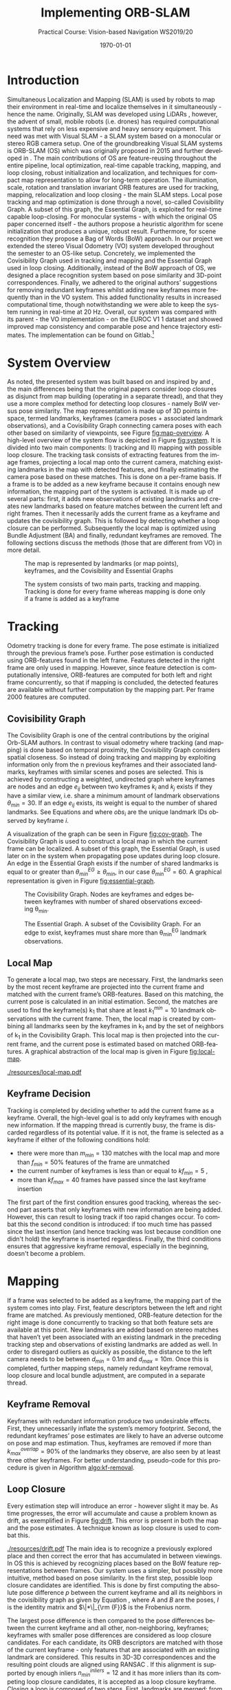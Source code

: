 #+LATEX_CLASS: article
#+LATEX_CLASS_OPTIONS: [a4paper, 10pt]
#+LATEX_COMPILER: pdflatex
#+DATE: \today
#+LANGUAGE: en
#+OPTIONS: ':t *:t -:t ::t <:t H:3 \n:nil ^:t arch:headline
#+OPTIONS: author:nil broken-links:nil c:nil creator:nil
#+OPTIONS: d:(not "LOGBOOK") date:t e:t email:nil f:t inline:t num:t
#+OPTIONS: timestamp:t todo:t |:t toc:nil
#+TITLE: Implementing ORB-SLAM 
#+SUBTITLE: Practical Course: Vision-based Navigation WS2019/20
#+latex_header: \author{Anselm Coogan, Sean Wang}
#+latex_header: \usepackage[utf8]{inputenc}
#+latex_header: \usepackage[margin=3cm]{geometry}
#+latex_header: \usepackage{fancyhdr}
#+latex_header: \usepackage{caption}
#+latex_header: \usepackage{bbold}
#+latex_header: \usepackage{amsmath}
#+latex_header: \usepackage{savesym}
#+latex_header: \pagestyle{fancy}
#+latex_header: \renewcommand{\listingscaption}{Algorithm}% Listing -> Algorithm

* Introduction
Simultaneous Localization and Mapping (SLAM) is used by robots to map their environment in real-time and localize themselves in it simultaneously - hence the name.
Originally, SLAM was developed using LiDARs \cite{slam}, however, the advent of small, mobile robots (i.e. drones) has required computational systems that rely on less expensive and heavy sensory equipment. 
This need was met with Visual SLAM - a SLAM system based on a monocular or stereo RGB camera setup.
One of the groundbreaking Visual SLAM systems is ORB-SLAM (OS) which was originally proposed in 2015 \cite{os} and further developed in \cite{os-II}.
The main contributions of OS are feature-reusing throughout the entire pipeline, local optimization, real-time capable tracking, mapping, and loop closing, robust initialization and localization, and techniques for compact map representation to allow for long-term operation. 
The illumination, scale, rotation and translation invariant ORB features\cite{orb} are used for tracking, mapping, relocalization and loop closing - the main SLAM steps. 
Local pose tracking and map optimization is done through a novel, so-called Covisibility Graph. A subset of this graph, the Essential Graph, is exploited for real-time capable loop-closing. 
For monocular systems - with which the original OS paper concerned itself - the authors propose a heuristic algorithm for scene initialization that produces a unique, robust result. 
Furthermore, for scene recognition they propose a Bag of Words (BoW) \cite{bow} approach.
In our project we extended the stereo Visual Odometry (VO) system developed throughout the semester to an OS-like setup. 
Concretely, we implemented the Covisibility Graph used in tracking and mapping and the Essential Graph used in loop closing. 
Additionally, instead of the BoW approach of OS, we designed a place recognition system based on pose similarity and 3D-point correspondences. 
Finally, we adhered to the original authors’ suggestions for removing redundant keyframes whilst adding new keyframes more frequently than in the VO system. 
This added functionality results in increased computational time, though notwithstanding we were able to keep the system running in real-time at 20 Hz. 
Overall, our system was compared with its parent - the VO implementation - on the EUROC V1 1 dataset \cite{euroc} and showed improved map consistency and comparable pose and hence trajectory estimates. 
The implementation can be found on Gitlab.\footnote{https://gitlab.vision.in.tum.de/visnav\_ws19/w0031/visnav.git, branch: develop}

* System Overview
As noted, the presented system was built based on and inspired by \cite{os} and \cite{os-II},
the main differences being that the original papers consider loop closures as disjunct from map building (operating in a separate thread), and that they use a more complex method for detecting loop closures - namely BoW versus pose similarity. 
The map representation is made up of 3D points in space, termed landmarks, keyframes (camera poses + associated landmark observations), and a Covisibility Graph connecting camera poses with each other based on 
similarity of viewpoints, see Figure [[fig:map-overview]].
A high-level overview of the system flow is depicted in Figure [[fig:system]]. It is divided into two main components: I) tracking and II) mapping with possible loop closure.
The tracking task consists of extracting features from the image frames, projecting a local map onto the current camera, matching existing landmarks in the map with detected features, 
and finally estimating the camera pose based on these matches.
This is done on a per-frame basis. If a frame is to be added as a new keyframe because it contains enough new information, the mapping part of the system is activated.
It is made up of several parts: first, it adds new observations of existing landmarks and creates new landmarks based on feature matches between the current left and right frames.
Then it necessarily adds the current frame as a keyframe and updates the covisibility graph. This is followed by detecting whether a loop closure can be performed.
Subsequently the local map is optimized using Bundle Adjustment (BA) \cite{ba} and finally, redundant keyframes are removed. The following sections discuss the methods (those that are different from VO) in more detail.

#+CAPTION: The map is represented by landmarks (or map points), keyframes, and the Covisibility and Essential Graphs
#+NAME: fig:map-overview
#+ATTR_LATEX: :width 0.5\linewidth
[[./resources/map-overview.png]]

#+CAPTION: The system consists of two main parts, tracking and mapping. Tracking is done for every frame whereas mapping is done only if a frame is added as a keyframe
#+NAME: fig:system
#+ATTR_LATEX: :width 0.7\linewidth
[[./resources/system.jpeg]]

* Tracking
Odometry tracking is done for every frame. The pose estimate is initialized through the previous frame’s pose. Further pose estimation is conducted using ORB-features found in the left frame.
Features detected in the right frame are only used in mapping. However, since feature detection is computationally intensive, ORB-features are computed for both left and right frame concurrently, 
so that if mapping is concluded, the detected features are available without further computation by the mapping part. Per frame 2000 features are computed. 

** Covisibility Graph

The Covisibility Graph is one of the central contributions by the original Orb-SLAM authors. In contrast to visual odometry where tracking (and mapping) is done based on temporal proximity, the Covisibility Graph 
considers spatial closeness.
So instead of doing tracking and mapping by exploiting information only from the n previous keyframes and their associated landmarks, keyframes with similar scenes and poses are selected.
This is achieved by constructing a weighted, undirected graph where keyframes are nodes and an edge $e_{ij}$ between two keyframes $k_i$ and $k_j$ exists if they have a similar view, 
i.e. share a minimum amount of landmark observations $\theta_{min}=30$.
If an edge $e_{ij}$ exists, its weight is equal to the number of shared landmarks. See Equations \ref{eq:cov-edge-1} and \ref{eq:cov-edge-2} where $obs_i$ are the unique landmark IDs observed by keyframe $i$.
\begin{equation}
\label{eq:cov-edge-1}
\widehat{e}_{ij} = \sum_{obs_i}\sum_{obs_j}\mathbb{1}_{obs_i=obs_j}
\end{equation}

\begin{equation}
\label{eq:cov-edge-2}
e_{ij} = 
\begin{cases}
\widehat{e}_{ij}, & \text{if } \widehat{e}_{ij} \geq \theta_{min} \\
0 & \text{else}
\end{cases}
\end{equation}

A visualization of the graph can be seen in Figure [[fig:cov-graph]]. The Covisibility Graph is used to construct a local map in which the current frame can be localized.
A subset of this graph, the Essential Graph, is used later on in the system when propagating pose updates during loop closure. An edge in the Essential Graph exists if the number of shared landmarks is 
equal to or greater than $\theta_{min}^{EG} \geq \theta_{min}$, in our case $\theta_{min}^{EG}=60$. A graphical representation is given in Figure [[fig:essential-graph]].

#+CAPTION: The Covisibility Graph. Nodes are keyframes and edges between keyframes with number of shared observations exceeding \theta_{min}.
#+NAME:fig:cov-graph
#+ATTR_LATEX: :width 0.5\linewidth
[[./resources/cov-graph.png]]

#+CAPTION: The Essential Graph. A subset of the Covisibility Graph. For an edge to exist, keyframes must share more than \theta_{min}^{EG} landmark observations.
#+NAME:fig:essential-graph 
#+ATTR_LATEX: :width 0.5\linewidth
[[./resources/essential-graph.png]]

** Local Map
To generate a local map, two steps are necessary. First, the landmarks seen by the most recent keyframe are projected into the current frame and matched with the current frame’s ORB-features.
Based on this matching, the current pose is calculated in an initial estimation. Second, the matches are used to find the keyframe(s) k_1 that share at least $k_1^{min}=10$ landmark observations with the current frame.
Then, the local map is created by combining all landmarks seen by the keyframes in k_1 and by the set of neighbors of k_1 in the Covisibility Graph.
This local map is then projected into the current frame, and the current pose is estimated based on matched ORB-features. A graphical abstraction of the local map is given in Figure [[fig:local-map]].

#+CAPTION: The local map used to localize the current frame. The current frame is highlighted in red, the (single) k_1 frame is in green, k_1's neighbors in the Covisibility Graph are in purple, and a not-included keyframe is given in black. The shared point between k_1 and the current frame is red and the local map consists of the red point and the points seen by the neighbors, highlighted in purple.
#+NAME: fig:local-map
#+ATTR_LATEX: :width 0.5\linewidth
[[./resources/local-map.pdf]]

** Keyframe Decision
Tracking is completed by deciding whether to add the current frame as a keyframe. Overall, the high-level goal is to add only keyframes with enough new information.
If the mapping thread is currently busy, the frame is discarded regardless of its potential value. If it is not, the frame is selected as a keyframe if either of the following conditions hold:
 - there were more than $m_{min}=130$ matches with the local map and more than $f_{min}=50\%$ features of the frame are unmatched 
 - the current number of keyframes is less than or equal to $kf_{min}=5$ ,
 - more than $kf_{max}=40$ frames have passed since the last keyframe insertion
The first part of the first condition ensures good tracking, whereas the second part asserts that only keyframes with new information are being added.
However, this can result to losing track if too rapid changes occur. To combat this the second condition is introduced: if too much time has passed since the last insertion (and hence tracking was lost because condition one didn't
hold) the keyframe is inserted regardless. Finally, the third conditions ensures that aggressive keyframe removal, especially in the beginning, doesn't become a problem.

* Mapping
If a frame was selected to be added as a keyframe, the mapping part of the system comes into play. First, feature descriptors between the left and right frame are matched. 
As previously mentioned, ORB-feature detection for the right image is done concurrently to tracking so that both feature sets are available at this point. 
New landmarks are added based on stereo matches that haven’t yet been associated with an existing landmark in the preceding tracking step and observations of existing landmarks are added as well. 
In order to disregard outliers as quickly as possible, the distance to the left camera needs to be between $d_{min}=0.1m$ and $d_{max}=10m$.
Once this is completed, further mapping steps, namely redundant keyframe removal, loop closure and local bundle adjustment, are computed in a separate thread.

** Keyframe Removal
Keyframes with redundant information produce two undesirable effects. First, they unnecessarily inflate the system’s memory footprint. Second, the redundant keyframes’ pose estimates are 
likely to have an adverse outcome on pose and map estimation.
Thus, keyframes are removed if more than $k_{max}^{overlap}=90\%$ of the landmarks they observe, are also seen by at least three other keyframes. For better understanding, pseudo-code for this procedure 
is given in Algorithm [[algo:kf-removal]].

#+CAPTION: The algorithm used for keyframe removal.
#+NAME:algo:kf-removal
#+BEGIN_listing
\begin{minted}[escapeinside=||,mathescape=true]{text}
FOR keyframe in keyframes
    SET overlapCounter to 0
    FOR landmark in landmarks of keyframe:
        IF observationCount of landmark > 3 THEN
           INCREMENT overlapCounter
        END IF
    END FOR
    SET overlapPercentage to (DIVIDE overlapCounter by (SIZE of landmarks))
    IF overlapPercentage > 0.9 THEN
       REMOVE keyframe from keyframes
    END IF
END FOR
\end{minted}
#+END_listing

** Loop Closure
Every estimation step will introduce an error - however slight it may be. As time progresses, the error will accumulate and cause a problem known as drift, as exemplified in Figure [[fig:drift]].
This error is present in both the map and the pose estimates. A technique known as loop closure is used to combat this.
#+CAPTION: Accumulated error in map and trajectory estimation known as drift seen on the left. To combat this, previously seen places (e.g. landmarks) need to be recognized so that they aren't added as new landmarks. Once this happens, drift can be corrected via loop closure (right).
#+NAME: fig:drift
#+ATTR_LATEX: :width 0.5\linewidth
[[./resources/drift.pdf]]
The main idea is to recognize a previously explored place and then correct the error that has accumulated in between viewings. 
In OS this is achieved by recognizing places based on the BoW feature representations between frames. Our system uses a simpler, but possibly more intuitive, method based on pose similarity.
In the first step, possible loop closure candidates are identified. This is done by first computing the absolute pose difference $p$ between the current keyframe and all its neighbors 
in the covisibility graph as given by Equation \ref{eq:pose-diff}, where $A$ and $B$ are the poses, $I$ is the identity matrix and $\|*\|_{\rm {F}}$ is the Frobenius norm. 
\begin{equation}
\label{eq:pose-diff}
p = \|(A^{-1} B) - I\|_{\rm {F}}
\end{equation}
The largest pose difference is then compared to the pose differences between the current keyframe and all other, non-neighboring, keyframes; 
keyframes with smaller pose differences are considered as loop closure candidates. For each candidate, its ORB descriptors are matched with those of the current keyframe - only features that are associated with an 
existing landmark are considered. This results in 3D-3D correspondences and the resulting point clouds are aligned using RANSAC \cite{ransac}.
If this alignment is supported by enough inliers $n_{min}^{inliers}=12$ and it has more inliers than its competing loop closure candidates, it is accepted as a loop closure keyframe.
Closing a loop is composed of two steps. First, landmarks are merged: from the matched 3D points between the loop closure frame and the current keyframe the both observations are 
counted towards the associated landmark of the loop closure frame. This landmark gets new observations from the current keyframe and its neighbors in the Covisbility Graph that previously observed the erroneous landmark. 
The second part is correcting the drift. This is done by updating the pose of the current keyframe based on the new landmark matches and then propagating this result using Breadth-First Search (BFS) \cite{bfs} through the Essential Graph. 
The algorithm is given in Algorithm [[algo:bfs]]. This feature is accomplished by keeping the relative poses between landmarks constant and only updating their poses w.r.t. the world coordinate system.
However, the pose update is done separately from loop closure detection after the map has been optimized with local BA and in the main thread (not the separate mapping thread).

#+CAPTION: Breadth-First Search applied to pose update propagation via the Essential Graph.
#+NAME: algo:bfs
#+BEGIN_listing
\begin{minted}[escapeinside=||,mathescape=true]{text}
CREATE queue
ADD currentFrame to queue
ADD neighbors of currentFrame to queue

CREATE visited
ADD currentFrame to visited
ADD neighbors of currentFrame to visited

WHILE queue not empty DO
      SET currentNode to queue.popFront()
      FOR neighbor of neighbors in essentialGraph of currentNode
          IF neighbor in visited
             CONTINUE WHILE
          END IF
          SET relativePose to RELATIVE_POSE between neighbor and currentNode
          SET absolutePose of neighbor to currentNode.pose TIMES (INVERSE of relativePose)
          ADD neighbor to visited
          ADD neighbor to queue
      END FOR
END WHILE

\end{minted}
#+END_listing

** Local Bundle Adjustment
After redundant keyframes have been removed, and a possible loop closure has been found, the map and keyframe poses are optimized using Bundle Adjustment (BA). Again, the Covisibility Graph is used to ensure spatially local map optimization. 
The optimization is thus done on the current keyframe and its neighbors in the Covisibility Graph plus all landmarks observed by these keyframes.
Non-neighboring Keyframes that observe any of the optimized landmarks are also included but kept fixed during optimization.

* Evaluation
In the scope of this project, the developed system was evaluated on the first route of the EUROC V1 dataset \cite{euroc} and compared against the precedingly developed Visual Odometry system.
This was done on an eight-core 2.3 GHz Intel Core i9 processor running with 32 GB RAM. 

** Real-time Capability
First and foremost, the system should be able to run in real time. For the considered dataset, this evaluates to a framerate of 20Hz or 50ms of computation time per frame. 
On average, tracking takes ...ms whereas the non-threaded mapping work (stereo feature matching, new landmark creation and adding of observations to existing landmarks, 
and keyframe insertion) uses .. ms of computational time. The most computationally intensive subtask is … at … ms per run. Significant speed-up was achieved by running ORB-feature extraction in multiple threads as this 
step takes around … ms. To ensure robustness against the possibility of the mapping thread running for several frames, the system is kept idle if processing was quicker than 50ms. 
A detailed timing analysis can be found in Table [[tab:time-analysis]].

#+CAPTION: Timing analysis for the different functionalities of our system (\mu is the standard deviation, \sigma^2 the variance)
#+NAME:tab:time-analysis
| Step                                        | Avg. t  | min. t | max. t | \mu | \sigma^2 |
|---------------------------------------------+---------+--------+--------+-----+----------|
|---------------------------------------------+---------+--------+--------+-----+----------|
| Loop Closure pose propagation (main thread) |         |        |        |     |          |
|---------------------------------------------+---------+--------+--------+-----+----------|
| ORB-features (right) (separate thread)      |         |        |        |     |          |
|---------------------------------------------+---------+--------+--------+-----+----------|
| *Tracking (main thread)*                    | *25 ms* |        |        |     |          |
| ORB-features (left)                         | 8 ms    |        |        |     |          |
| Tracking (prev. landmarks)                  | 10 ms   |        |        |     |          |
| Tracking (local map)                        | 5 ms    |        |        |     |          |
| Keyframe decision                           | 3 ms    |        |        |     |          |
|---------------------------------------------+---------+--------+--------+-----+----------|
| *Mapping (main thread)*                     | *20 ms* |        |        |     |          |
| Stereo ORB matching                         | 3 ms    |        |        |     |          |
| Adding landmarks & observations             | 10 ms   |        |        |     |          |
| Adding keyframe                             | 5 ms    |        |        |     |          |
|---------------------------------------------+---------+--------+--------+-----+----------|
| *Mapping (separate thread)*                 |         |        |        |     |          |
| Detecting loop closure                      |         |        |        |     |          |
| Local bundle adjustment                     |         |        |        |     |          |
| Removing redundant keyframes                |         |        |        |     |          |

** Map Consistency

Map consistency is somewhat more difficult to evaluate quantitatively as no ground truth map of the environment exists. 
Hence, other heuristics are considered. Since the scene under consideration is indoors and does not exhibit long hallways, one such heuristic are the distances of the map points 
to the origin (the first frame pose) and the underlying distribution. Both systems create a similar amount of points (OS: 21563, VO: 20630). 
Additionally, the most extreme outliers have similar distances of $2.07 \cdot 10^7$ and $2.49 \cdot 10^7$ for OS and VO, respectively. Furthermore, due to these similarities the distributions are very similar on the
surface as well with standard deviations being $2.28 \cdot 10^5$ and $2.50 \cdot 10^5$, variances of $5.21 \cdot 10^{10}$ and $6.26 \cdot 10^{10}$, and medians lying at 4.32 and 4.24, for OS and VO, respectively.
However, as indicated by the slightly higher variance and standard deviation of the VO system, our system exhibits fewer outliers. Again, defining outliers is a bit tricky with no ground truth available. However,
qualitatively inspecting the (non-symmetric) map makes it possible to consider points with distances greater than $6.9m$ to be outliers and points with distances greater than $50m$ to be extreme outliers. For these metrics
our system shows significant improvement with 7 vs. 17 extreme outliers and 95 vs. 125 regular outliers (note that these contain the extreme outliers).
A layover of both maps with highlighted outliers depicts this difference in Figures [[fig:maps-topview]] and [[fig:maps-sideview]].
#+CAPTION: The resulting maps from the EUROC V1 1 dataset for our system (red) and VO (lightgreen) seen in a birds-eye view. Outliers are marked in bold in the respective colors.
#+ATTR_LATEX: :width 0.75\linewidth
#+NAME: fig:maps-topview
[[./resources/maps-topview.png]]

#+CAPTION: The resulting maps from the EUROC V1 1 dataset for our system (red) and VO (lightgreen) as viewed from the side. Outliers are marked in bold in the respective colors.
#+ATTR_LATEX: :width 0.75\linewidth
#+NAME: fig:maps-sideview
[[./resources/maps-sideview.png]]


** Trajectory Accuracy
For the trajectory a ground truth exists, and hence, evaluation is more straightforward. 
Two common metrics to evaluate trajectory estimates are the Absolute Trajectory Error (ATE) and Relative Pose Error (RPE) \cite{pose-errors}.
ATE is a metric to calculate global consistency of the estimated trajectory.
It is computed by first aligning the estimated trajectory $E$ with the ground truth trajectory $G$ through least-squares minimization. The resulting rigid body translation $T$ is then used to compute the remaining
error between the trajectories. The formal definition is given in \ref{eq:ape}\cite{pose-errors} with $n$ being the number of frames in the trajectories and $G_i$ and $E_i$ the poses
for frame $i$ for the ground truth and estimated poses, respectively. The $trans()$ operator returns the translational component of a transformation.
\begin{equation}
\label{eq:ape}
ATE = (\sum_{i=1}^{n} \|\text{trans}(G_i^{-1}TE_i)\|^2)^{\frac{1}{2}}
\end{equation}
Note that ATE does not take rotational errors into consideration.
The Relative Pose Error is a measure for drift. A single error is computed over an interval $\Delta$ and given in Equation \ref{eq:rpe-1}. For a single pose $i$ the error is then computed
for a given interval $\Delta$ and all pose error are averaged as given by \ref{eq:rpe-2} with $m=n-\Delta$. Again, only the translational component is considered.

\begin{equation}
\label{eq:rpe-1}
RPE_i = (G_i^{-1}G_{i+\Delta})^{-1}(E_i^{-1}E_{i+\Delta})
\end{equation}

\begin{equation}
\label{eq:rpe-2}
RPE_{\Delta} = (\frac{1}{m} \sum_{i=1}^m\|\text{trans}(RPE_i)\|^2)^{\frac{1}{2}}
\end{equation}

\begin{equation}
\label{eq:rpe-3}
RPE = \frac{1}{n}\sum_{\Delta=1}^{n}RPE_\Delta
\end{equation}

Finally all possible time intervals $\Delta$ are taken into account and an overall average is computed, see Equation \ref{eq:rpe-3}.
Instead of using the trajectory of the non-optimized first pose estimates for every frame, only the final keyframe poses are used for the path.
Necessarily, this results in less smooth trajectories. Although local BA, loop closure and local map localization are in use, based on the Absolute Trajectory and Relative Pose Error, no significant improvement of 
our system compared to VO can be seen.
APE for our system and VO is 0.089761 and 0.106138 respectively, a mere 15% decrease. For RPE, the values come out to 0.256769 and 0.253313 for our system and VO, respectively.
Here the error even increased by 1.3%.
This is likely due to the map being a closed room where even a VO system accumulates no significant drift (as it would in looping hallways). The poses are depicted in Figures [[fig:traj-vo]] and [[fig:traj-os]]

#+CAPTION: The trajectory of our system on the EUROC V1 1 dataset compared to the ground truth trajectory.
#+ATTR_LATEX: :width 0.5\linewidth
#+NAME: fig:traj-os
[[./resources/traj-os.png]]

#+CAPTION: The trajectory of the VO system compared to the ground truth trajectory is qualitatively as well as quantitatevly very similar to our system's result.
#+ATTR_LATEX: :width 0.5\linewidth
#+NAME: fig:traj-vo
[[./resources/traj-vo.png]]

* Conclusion
During the final stretch of the semester we were able to extend the hitherto developed Visual Odometry system to include a large part of the contributions of ORB-SLAM: the Covisibility Graph for local tracking
and mapping, Loop Closure for drift compensation via the Essential Graph and BFS pose update propagation, and finally Keyframe Removal for compact map representation. Through performance optimization (most notably
by running feature detection for left and right frames concurrently) we were able to withstand the added functionality and keep the system running at 20 Hz. Evaluating the previous VO system to ours showed improved
map consistency and similar numerical results for trajectory accuracy, likely due to the map at hand. Comparing the systems on different datasets from the EUROC datasets was not possible as both systems weren't robust enough
to manage the more difficult tracks (although notably VO failed far sooner than our OS system). There are two performance improvements that the timeframe did not permit to implement but would likely result in a comparable
system to the original ORB-SLAM: first, using a BoW representation of the ORB-feature space for place recognition in Loop Closure, and secondly, to run Loop Closure truly in a third thread (instead of having it be part
of mapping).


\bibliographystyle{plain}
\bibliography{bib}
